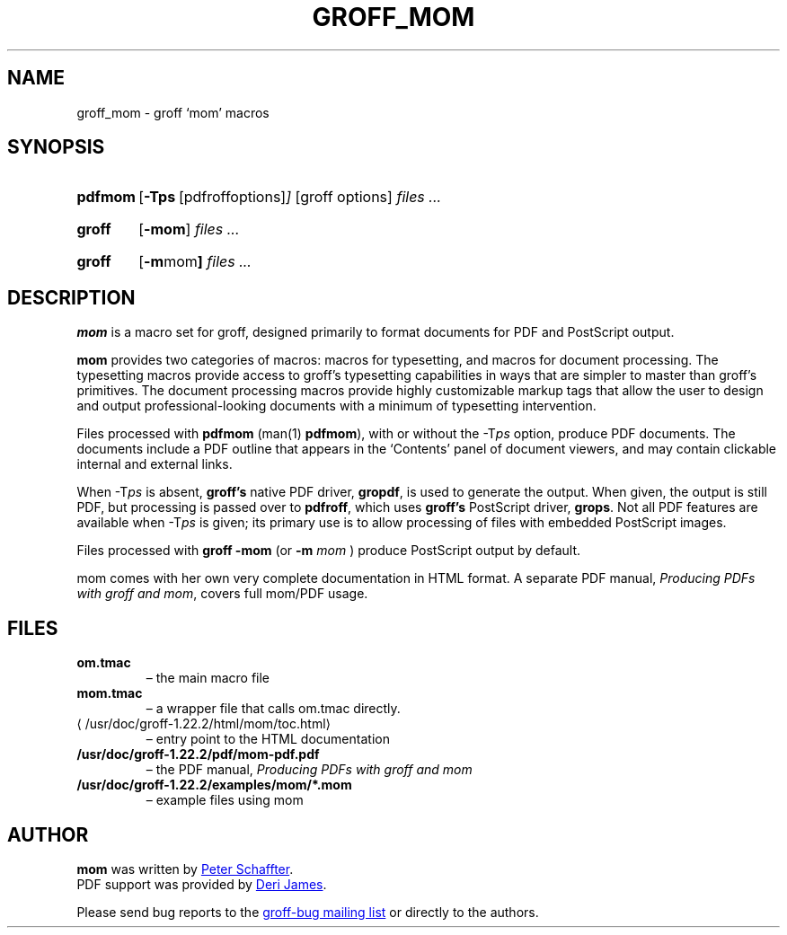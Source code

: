 .ig
This file is part of groff, the GNU roff type-setting system.

Copyright (C) 2002, 2003, 2005, 2008, 2009, 2011, 2012, 2013
  Free Software Foundation, Inc.
written by Werner Lemberg <wl@gnu.org>
revised 2012 by Peter Schaffter <peter@schaffter.ca>

Permission is granted to copy, distribute and/or modify this document
under the terms of the GNU Free Documentation License, Version 1.3 or
any later version published by the Free Software Foundation; with the
Invariant Sections being this .ig-section and AUTHORS, with no
Front-Cover Texts, and with no Back-Cover Texts.

A copy of the Free Documentation License is included as a file called
FDL in the main directory of the groff source package.
..
.
.do nr groff_mom_C \n[.C]
.cp 0
.
.de TQ
.br
.ns
.TP \\$1
..
.
.TH GROFF_MOM 7 "7 February 2013" "Groff Version 1.22.2"
.
.
.SH NAME
.
groff_mom \- groff `mom' macros
.
.
.SH SYNOPSIS
.
.SY pdfmom
.OP \-Tps "\fR[pdfroff options]"
[groff options]
.I files .\|.\|.
.YS
.
.SY groff
.OP \-mom
.I files .\|.\|.
.YS
.
.SY groff
.OP "\-m mom"
.I files .\|.\|.
.YS
.
.SH DESCRIPTION
.
.B mom
is a macro set for groff, designed primarily to format documents for
PDF and PostScript output.
.P
.B mom
provides two categories of macros: macros for typesetting, and
macros for document processing.
The typesetting macros provide access to groff's typesetting
capabilities in ways that are simpler to master than groff's
primitives.
The document processing macros provide highly customizable markup
tags that allow the user to design and output professional-looking
documents with a minimum of typesetting intervention.
.P
Files processed with
.B pdfmom
(man(1)
.BR pdfmom\c
), with or without the
.RI -T ps
option, produce PDF documents.
The documents include a PDF outline that appears in the
\[oq]Contents\[cq] panel of document viewers, and may contain
clickable internal and external links.
.P
When
.RI -T ps
is absent,
.B groff's
native PDF driver,
.B gropdf\c
, is used to generate the output.
When given, the output is still PDF, but processing is passed over to
.B pdfroff\c
, which uses
.B groff's
PostScript driver,
.B grops\c
\&.
Not all PDF features are available when
.RI -T ps
is given; its primary use is to allow processing of files with
embedded PostScript images.
.P
Files processed with
.B groff -mom
(or
.BI "-m " mom
) produce PostScript output by default.
.P
mom comes with her own very complete documentation in HTML format.
A separate PDF manual,
.I Producing PDFs with groff and mom\c
, covers full mom/PDF usage.
.
.SH FILES
.TP
.B om.tmac
\[en] the main macro file
.TQ
.B mom.tmac
\[en] a wrapper file that calls om.tmac directly.
.
.TP
.UR \%/usr/doc/groff-1.22.2/html/\:mom/\:toc.html
.UE
\[en] entry point to the HTML documentation
.
.TP
.BR \%/usr/doc/groff-1.22.2/pdf/\:mom-pdf.pdf
\[en] the PDF manual,
.I Producing PDFs with groff and mom
.
.TP
.B /usr/doc/groff-1.22.2/examples/mom/*.mom
\[en] example files using mom
.
.
.SH AUTHOR
.
.B mom
was written by
.MT peter@schaffter.ca
Peter Schaffter
.ME .
.br
PDF support was provided by
.MT deri@chuzzlewit.demon.co.uk
Deri James
.ME .
.sp
Please send bug reports to the
.MT bug-groff@gnu.org
groff-bug mailing list
.ME
or directly to the authors.
.
.cp \n[groff_mom_C]
.
.\" Local Variables:
.\" mode: nroff
.\" End:
